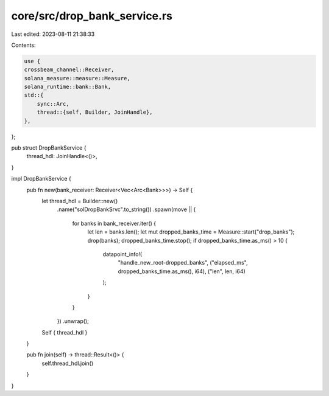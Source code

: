 core/src/drop_bank_service.rs
=============================

Last edited: 2023-08-11 21:38:33

Contents:

.. code-block:: rs

    use {
    crossbeam_channel::Receiver,
    solana_measure::measure::Measure,
    solana_runtime::bank::Bank,
    std::{
        sync::Arc,
        thread::{self, Builder, JoinHandle},
    },
};

pub struct DropBankService {
    thread_hdl: JoinHandle<()>,
}

impl DropBankService {
    pub fn new(bank_receiver: Receiver<Vec<Arc<Bank>>>) -> Self {
        let thread_hdl = Builder::new()
            .name("solDropBankSrvc".to_string())
            .spawn(move || {
                for banks in bank_receiver.iter() {
                    let len = banks.len();
                    let mut dropped_banks_time = Measure::start("drop_banks");
                    drop(banks);
                    dropped_banks_time.stop();
                    if dropped_banks_time.as_ms() > 10 {
                        datapoint_info!(
                            "handle_new_root-dropped_banks",
                            ("elapsed_ms", dropped_banks_time.as_ms(), i64),
                            ("len", len, i64)
                        );
                    }
                }
            })
            .unwrap();
        Self { thread_hdl }
    }

    pub fn join(self) -> thread::Result<()> {
        self.thread_hdl.join()
    }
}


